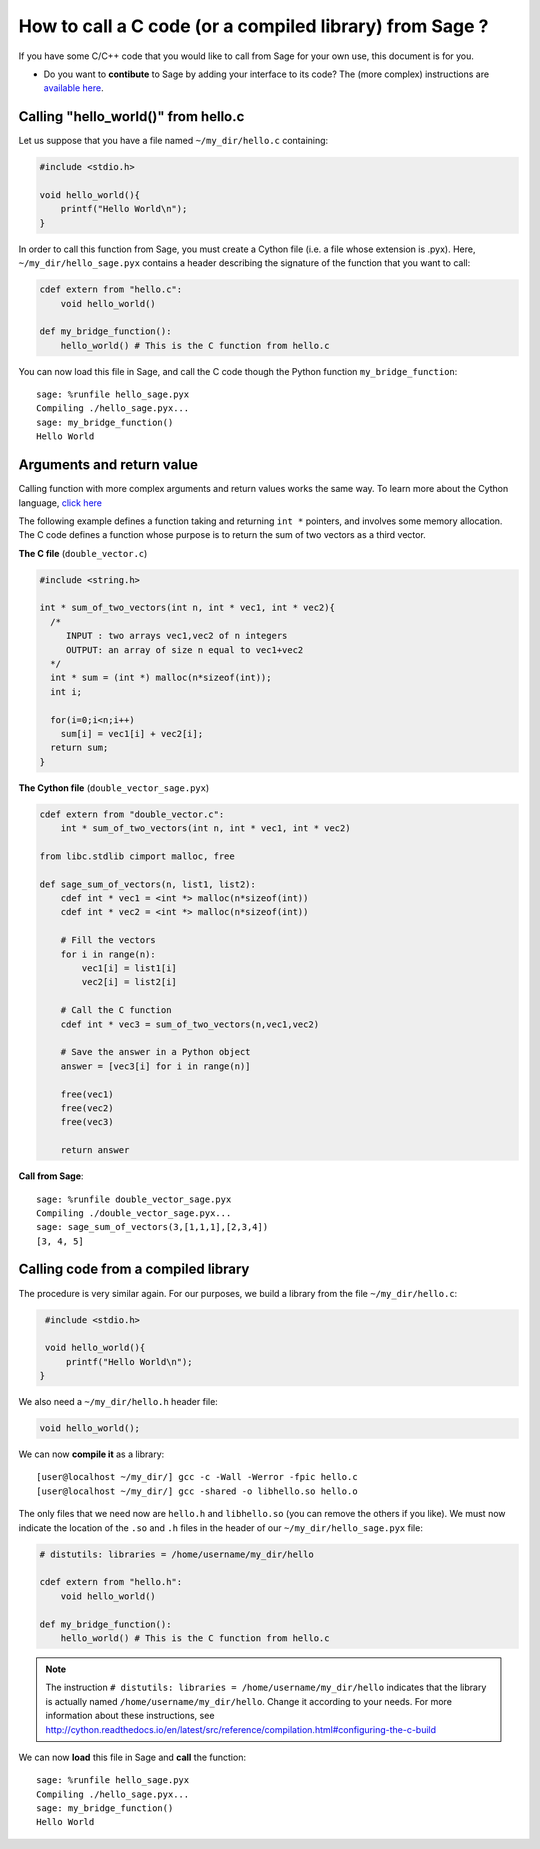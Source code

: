 .. nodoctest

.. _cython_interface:

========================================================
How to call a C code (or a compiled library) from Sage ?
========================================================

If you have some C/C++ code that you would like to call from Sage for your own
use, this document is for you.

- Do you want to **contibute** to Sage by adding your interface to its code? The
  (more complex) instructions are `available here
  <http://doc.sagemath.org/html/en/developer/index.html#packaging-third-party-code>`_.

.. _section-cython-interface-helloworld:

Calling "hello_world()" from hello.c
------------------------------------

Let us suppose that you have a file named ``~/my_dir/hello.c`` containing:

.. code-block:: c

  #include <stdio.h>

  void hello_world(){
      printf("Hello World\n");
  }

In order to call this function from Sage, you must create a Cython file (i.e. a
file whose extension is .pyx). Here, ``~/my_dir/hello_sage.pyx`` contains a
header describing the signature of the function that you want to call:

.. code-block:: cython

  cdef extern from "hello.c":
      void hello_world()

  def my_bridge_function():
      hello_world() # This is the C function from hello.c

You can now load this file in Sage, and call the C code though the Python
function ``my_bridge_function``::

  sage: %runfile hello_sage.pyx
  Compiling ./hello_sage.pyx...
  sage: my_bridge_function()
  Hello World

Arguments and return value
--------------------------

Calling function with more complex arguments and return values works the same
way. To learn more about the Cython language, `click here
<http://docs.cython.org/src/reference/language_basics.html>`_

The following example defines a function taking and returning ``int *``
pointers, and involves some memory allocation. The C code defines a function
whose purpose is to return the sum of two vectors as a third vector.

**The C file** (``double_vector.c``)

.. code-block:: c

  #include <string.h>

  int * sum_of_two_vectors(int n, int * vec1, int * vec2){
    /*
       INPUT : two arrays vec1,vec2 of n integers
       OUTPUT: an array of size n equal to vec1+vec2
    */
    int * sum = (int *) malloc(n*sizeof(int));
    int i;

    for(i=0;i<n;i++)
      sum[i] = vec1[i] + vec2[i];
    return sum;
  }

**The Cython file** (``double_vector_sage.pyx``)

.. code-block:: cython

  cdef extern from "double_vector.c":
      int * sum_of_two_vectors(int n, int * vec1, int * vec2)

  from libc.stdlib cimport malloc, free

  def sage_sum_of_vectors(n, list1, list2):
      cdef int * vec1 = <int *> malloc(n*sizeof(int))
      cdef int * vec2 = <int *> malloc(n*sizeof(int))

      # Fill the vectors
      for i in range(n):
          vec1[i] = list1[i]
          vec2[i] = list2[i]

      # Call the C function
      cdef int * vec3 = sum_of_two_vectors(n,vec1,vec2)

      # Save the answer in a Python object
      answer = [vec3[i] for i in range(n)]

      free(vec1)
      free(vec2)
      free(vec3)

      return answer


**Call from Sage**::

  sage: %runfile double_vector_sage.pyx
  Compiling ./double_vector_sage.pyx...
  sage: sage_sum_of_vectors(3,[1,1,1],[2,3,4])
  [3, 4, 5]

Calling code from a compiled library
------------------------------------

The procedure is very similar again. For our purposes, we build a library from
the file ``~/my_dir/hello.c``:

.. code-block:: c

   #include <stdio.h>

   void hello_world(){
       printf("Hello World\n");
  }

We also need a ``~/my_dir/hello.h`` header file:

.. code-block:: c

   void hello_world();

We can now **compile it** as a library::

   [user@localhost ~/my_dir/] gcc -c -Wall -Werror -fpic hello.c
   [user@localhost ~/my_dir/] gcc -shared -o libhello.so hello.o

The only files that we need now are ``hello.h`` and ``libhello.so`` (you can
remove the others if you like). We must now indicate the location of the ``.so``
and ``.h`` files in the header of our ``~/my_dir/hello_sage.pyx`` file:

.. code-block:: cython

   # distutils: libraries = /home/username/my_dir/hello

   cdef extern from "hello.h":
       void hello_world()

   def my_bridge_function():
       hello_world() # This is the C function from hello.c

.. NOTE::

   The instruction ``# distutils: libraries = /home/username/my_dir/hello``
   indicates that the library is actually named ``/home/username/my_dir/hello``.
   Change it according to your needs.
   For more information about these instructions, see
   http://cython.readthedocs.io/en/latest/src/reference/compilation.html#configuring-the-c-build

We can now **load** this file in Sage and **call** the function::

   sage: %runfile hello_sage.pyx
   Compiling ./hello_sage.pyx...
   sage: my_bridge_function()
   Hello World
